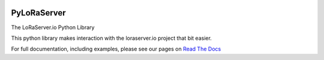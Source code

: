 .. image:: https://readthedocs.org/projects/pyloraserver/badge/?version=latest
   :target: https://pyloraserver.readthedocs.io/en/latest/?badge=latest
   :alt: Documentation Status

PyLoRaServer
============

The LoRaServer.io Python Library

This python library makes interaction with the loraserver.io project that bit easier.

For full documentation, including examples, please see our pages on `Read The Docs`__


.. _RTD: https://pyloraserver.readthedocs.io/en/latest/
__ RTD_
